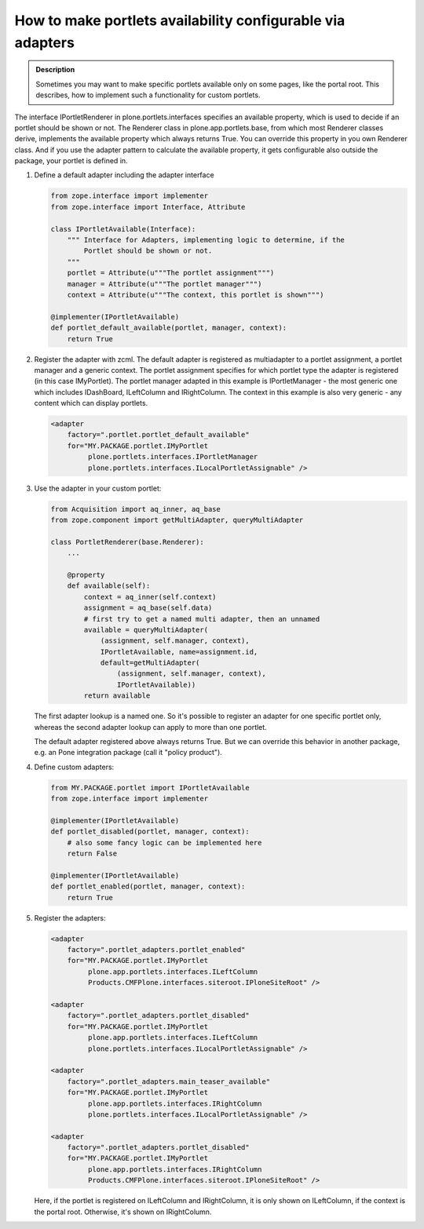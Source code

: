 ===========================================================
How to make portlets availability configurable via adapters
===========================================================

.. admonition:: Description

         Sometimes you may want to make specific portlets available only on
         some pages, like the portal root. This describes, how to implement
         such a functionality for custom portlets.

.. contents :: :local:

The interface IPortletRenderer in plone.portlets.interfaces specifies an
available property, which is used to decide if an portlet should be shown or
not. The Renderer class in plone.app.portlets.base, from which most Renderer
classes derive, implements the available property which always returns True.
You can override this property in you own Renderer class. And if you use the
adapter pattern to calculate the available property, it gets configurable also
outside the package, your portlet is defined in.


1) Define a default adapter including the adapter interface

   .. code-block:: python
   
      from zope.interface import implementer
      from zope.interface import Interface, Attribute
   
      class IPortletAvailable(Interface):
          """ Interface for Adapters, implementing logic to determine, if the
              Portlet should be shown or not.
          """
          portlet = Attribute(u"""The portlet assignment""")
          manager = Attribute(u"""The portlet manager""")
          context = Attribute(u"""The context, this portlet is shown""")
   
      @implementer(IPortletAvailable)
      def portlet_default_available(portlet, manager, context):
          return True


2) Register the adapter with zcml. The default adapter is registered as
   multiadapter to a portlet assignment, a portlet manager and a generic
   context. The portlet assignment specifies for which portlet type the adapter
   is registered (in this case IMyPortlet). The portlet manager adapted in this
   example is IPortletManager - the most generic one which includes IDashBoard,
   ILeftColumn and IRightColumn. The context in this example is also very
   generic - any content which can display portlets.

   .. code-block:: xml

       <adapter
           factory=".portlet.portlet_default_available"
           for="MY.PACKAGE.portlet.IMyPortlet
                plone.portlets.interfaces.IPortletManager
                plone.portlets.interfaces.ILocalPortletAssignable" />


3) Use the adapter in your custom portlet:

   .. code-block:: python
   
      from Acquisition import aq_inner, aq_base
      from zope.component import getMultiAdapter, queryMultiAdapter
   
      class PortletRenderer(base.Renderer):
          ...
   
          @property
          def available(self):
              context = aq_inner(self.context)
              assignment = aq_base(self.data)
              # first try to get a named multi adapter, then an unnamed
              available = queryMultiAdapter(
                  (assignment, self.manager, context),
                  IPortletAvailable, name=assignment.id,
                  default=getMultiAdapter(
                      (assignment, self.manager, context),
                      IPortletAvailable))
              return available


   The first adapter lookup is a named one. So it's possible to register an
   adapter for one specific portlet only, whereas the second adapter lookup
   can apply to more than one portlet.
    
   The default adapter registered above always returns True. But we can override
   this behavior in another package, e.g. an Pone integration package (call it
   "policy product").


4) Define custom adapters:

   .. code-block:: python
   
      from MY.PACKAGE.portlet import IPortletAvailable
      from zope.interface import implementer
   
      @implementer(IPortletAvailable)
      def portlet_disabled(portlet, manager, context):
          # also some fancy logic can be implemented here
          return False
   
      @implementer(IPortletAvailable)
      def portlet_enabled(portlet, manager, context):
          return True


5) Register the adapters:

   .. code-block:: xml
   
      <adapter
          factory=".portlet_adapters.portlet_enabled"
          for="MY.PACKAGE.portlet.IMyPortlet
               plone.app.portlets.interfaces.ILeftColumn
               Products.CMFPlone.interfaces.siteroot.IPloneSiteRoot" />
   
      <adapter
          factory=".portlet_adapters.portlet_disabled"
          for="MY.PACKAGE.portlet.IMyPortlet
               plone.app.portlets.interfaces.ILeftColumn
               plone.portlets.interfaces.ILocalPortletAssignable" />
   
      <adapter
          factory=".portlet_adapters.main_teaser_available"
          for="MY.PACKAGE.portlet.IMyPortlet
               plone.app.portlets.interfaces.IRightColumn
               plone.portlets.interfaces.ILocalPortletAssignable" />
   
      <adapter
          factory=".portlet_adapters.portlet_disabled"
          for="MY.PACKAGE.portlet.IMyPortlet
               plone.app.portlets.interfaces.IRightColumn
               Products.CMFPlone.interfaces.siteroot.IPloneSiteRoot" />


   Here, if the portlet is registered on ILeftColumn and IRightColumn, it is only
   shown on ILeftColumn, if the context is the portal root. Otherwise, it's shown
   on IRightColumn.
